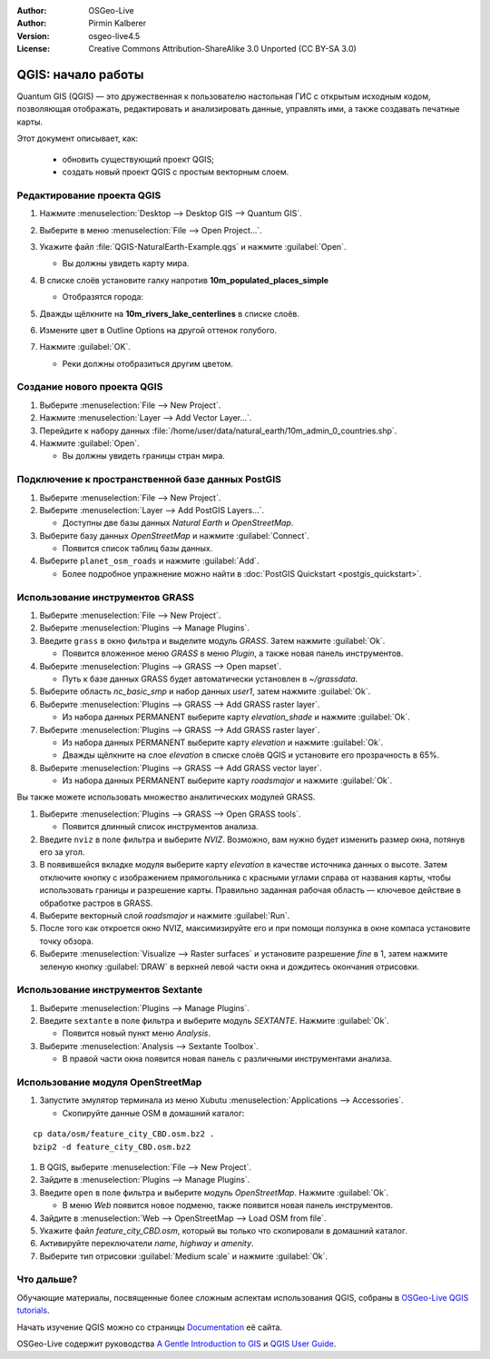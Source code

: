 :Author: OSGeo-Live
:Author: Pirmin Kalberer
:Version: osgeo-live4.5
:License: Creative Commons Attribution-ShareAlike 3.0 Unported  (CC BY-SA 3.0)

.. image:: ../../images/project_logos/logo-QGIS.png
  :scale: 100 %
  :alt: Лого проекта
  :align: right
  :target: http://www.qgis.org

********************************************************************************
QGIS: начало работы
********************************************************************************

Quantum GIS (QGIS) — это дружественная к пользователю настольная ГИС с открытым
исходным кодом, позволяющая отображать, редактировать и анализировать данные, 
управлять ими, а также создавать печатные карты.

Этот документ описывает, как:

  * обновить существующий проект QGIS;
  * создать новый проект QGIS с простым векторным слоем.


Редактирование проекта QGIS
================================================================================

#. Нажмите :menuselection:`Desktop --> Desktop GIS --> Quantum GIS`.

#. Выберите в меню :menuselection:`File --> Open Project...`.

#. Укажите файл :file:`QGIS-NaturalEarth-Example.qgs` и нажмите :guilabel:`Open`.

   * Вы должны увидеть карту мира.

#. В списке слоёв установите галку напротив **10m_populated_places_simple**

   * Отобразятся города:

     .. image:: ../../images/screenshots/1024x768/qgis.png
        :scale: 50 %

#. Дважды щёлкните на **10m_rivers_lake_centerlines** в списке слоёв.

#. Измените цвет в Outline Options на другой оттенок голубого.

#. Нажмите :guilabel:`OK`.

   * Реки должны отобразиться другим цветом.


Создание нового проекта QGIS
================================================================================

#. Выберите :menuselection:`File --> New Project`.

#. Нажмите :menuselection:`Layer --> Add Vector Layer...`.

#. Перейдите к набору данных :file:`/home/user/data/natural_earth/10m_admin_0_countries.shp`.

#. Нажмите :guilabel:`Open`.

   * Вы должны увидеть границы стран мира.


Подключение к пространственной базе данных PostGIS
================================================================================

#. Выберите :menuselection:`File --> New Project`.

#. Выберите :menuselection:`Layer --> Add PostGIS Layers...`.

   * Доступны две базы данных *Natural Earth* и *OpenStreetMap*.

#. Выберите базу данных *OpenStreetMap* и нажмите :guilabel:`Connect`.

   * Появится список таблиц базы данных.

#. Выберите ``planet_osm_roads`` и нажмите :guilabel:`Add`.

   * Более подробное упражнение можно найти в :doc:`PostGIS Quickstart <postgis_quickstart>`.

Использование инструментов GRASS
================================================================================

#. Выберите :menuselection:`File --> New Project`.

#. Выберите :menuselection:`Plugins --> Manage Plugins`.

#. Введите ``grass`` в окно фильтра и выделите модуль `GRASS`. Затем нажмите :guilabel:`Ok`.

   * Появится вложенное меню `GRASS` в меню `Plugin`, а также новая панель инструментов.

#. Выберите :menuselection:`Plugins --> GRASS --> Open mapset`.

   * Путь к базе данных GRASS будет автоматически установлен в `~/grassdata`.

#. Выберите область `nc_basic_smp` и набор данных `user1`, затем нажмите :guilabel:`Ok`.

#. Выберите :menuselection:`Plugins --> GRASS --> Add GRASS raster layer`.

   * Из набора данных PERMANENT выберите карту `elevation_shade` и нажмите :guilabel:`Ok`.

#. Выберите :menuselection:`Plugins --> GRASS --> Add GRASS raster layer`.

   * Из набора данных PERMANENT выберите карту `elevation` и нажмите :guilabel:`Ok`.

   * Дважды щёлкните на слое `elevation` в списке слоёв QGIS и установите его
     прозрачность в 65%.

#. Выберите :menuselection:`Plugins --> GRASS --> Add GRASS vector layer`.

   * Из набора данных PERMANENT выберите карту `roadsmajor` и нажмите :guilabel:`Ok`.

Вы также можете использовать множество аналитических модулей GRASS.

.. maybe describe a raster processing task instead of a NVIZ one?

#. Выберите :menuselection:`Plugins --> GRASS --> Open GRASS tools`.

   * Появится длинный список инструментов анализа.

#. Введите ``nviz`` в поле фильтра и выберите `NVIZ`. Возможно, вам нужно
   будет изменить размер окна, потянув его за угол.

#. В появившейся вкладке модуля выберите карту `elevation` в качестве
   источника данных о высоте. Затем отключите кнопку с изображением
   прямогольника с красными углами справа от названия карты, чтобы
   использовать границы и разрешение карты. Правильно заданная рабочая
   область — ключевое действие в обработке растров в GRASS.

#. Выберите векторный слой `roadsmajor` и нажмите :guilabel:`Run`.

#. После того как откроется окно NVIZ, максимизируйте его и при помощи
   ползунка в окне компаса установите точку обзора.

#. Выберите :menuselection:`Visualize --> Raster surfaces` и установите
   разрешение `fine` в 1, затем нажмите зеленую кнопку :guilabel:`DRAW`
   в верхней левой части окна и дождитесь окончания отрисовки.


Использование инструментов Sextante
================================================================================

#. Выберите :menuselection:`Plugins --> Manage Plugins`.

#. Введите ``sextante`` в поле фильтра и выберите модуль `SEXTANTE`. Нажмите :guilabel:`Ok`.

   * Появится новый пункт меню `Analysis`.

#. Выберите :menuselection:`Analysis --> Sextante Toolbox`.

   * В правой части окна появится новая панель с различными инструментами
     анализа.


Использование модуля OpenStreetMap
================================================================================

#. Запустите эмулятор терминала из меню Xubutu :menuselection:`Applications --> Accessories`.

   * Скопируйте данные OSM в домашний каталог:

::

  cp data/osm/feature_city_CBD.osm.bz2 .
  bzip2 -d feature_city_CBD.osm.bz2

#. В QGIS, выберите :menuselection:`File --> New Project`.

#. Зайдите в :menuselection:`Plugins --> Manage Plugins`.

#. Введите ``open`` в поле фильтра и выберите модуль `OpenStreetMap`. Нажмите :guilabel:`Ok`.

   * В меню `Web` появится новое подменю, также появится новая панель инструментов.

#. Зайдите в :menuselection:`Web --> OpenStreetMap --> Load OSM from file`.

#. Укажите файл `feature_city_CBD.osm`, который вы только что скопировали
   в домашний каталог.

#. Активируйте переключатели `name`, `highway` и `amenity`.

#. Выберите тип отрисовки :guilabel:`Medium scale` и нажмите :guilabel:`Ok`.


Что дальше?
================================================================================

Обучающие материалы, посвященные более сложным аспектам использования QGIS, 
собраны в `OSGeo-Live QGIS tutorials`_.

Начать изучение QGIS можно со страницы `Documentation`_ её сайта.

OSGeo-Live содержит руководства `A Gentle Introduction to GIS`_  и
`QGIS User Guide`_.

.. _`OSGeo-Live QGIS tutorials`: ../../qgis/tutorials/
.. _`Documentation`: http://www.qgis.org/en/documentation.html
.. _`A Gentle Introduction to GIS`: ../../qgis/qgis-1.0.0_a-gentle-gis-introduction_en.pdf
.. _`QGIS User Guide`: ../../qgis/qgis-1.7.0_user_guide_en.pdf
